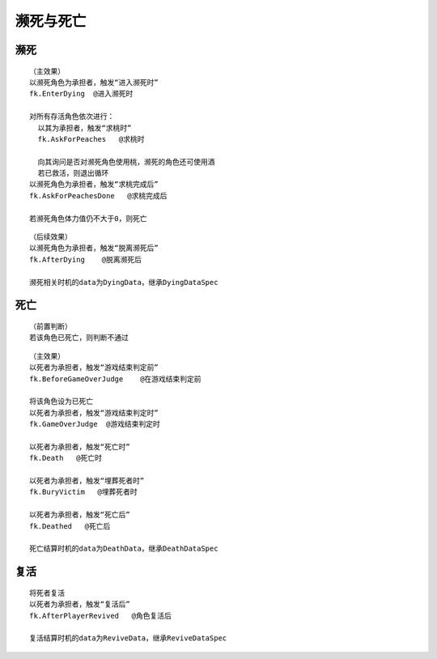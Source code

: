 濒死与死亡
============

濒死
-----

::

  （主效果）
  以濒死角色为承担者，触发“进入濒死时”
  fk.EnterDying  @进入濒死时

  对所有存活角色依次进行：
    以其为承担者，触发“求桃时”
    fk.AskForPeaches   @求桃时

    向其询问是否对濒死角色使用桃，濒死的角色还可使用酒
    若已救活，则退出循环
  以濒死角色为承担者，触发“求桃完成后”
  fk.AskForPeachesDone   @求桃完成后

  若濒死角色体力值仍不大于0，则死亡

::

  （后续效果）
  以濒死角色为承担者，触发“脱离濒死后”
  fk.AfterDying    @脱离濒死后

  濒死相关时机的data为DyingData，继承DyingDataSpec

死亡
-----

::

  （前置判断）
  若该角色已死亡，则判断不通过

::

  （主效果）
  以死者为承担者，触发“游戏结束判定前”
  fk.BeforeGameOverJudge    @在游戏结束判定前

  将该角色设为已死亡
  以死者为承担者，触发“游戏结束判定时”
  fk.GameOverJudge  @游戏结束判定时

  以死者为承担者，触发“死亡时”
  fk.Death   @死亡时

  以死者为承担者，触发“埋葬死者时”
  fk.BuryVictim   @埋葬死者时

  以死者为承担者，触发“死亡后”
  fk.Deathed   @死亡后
  
  死亡结算时机的data为DeathData，继承DeathDataSpec

复活
-----

::

  将死者复活
  以死者为承担者，触发“复活后”
  fk.AfterPlayerRevived   @角色复活后
  
  复活结算时机的data为ReviveData，继承ReviveDataSpec